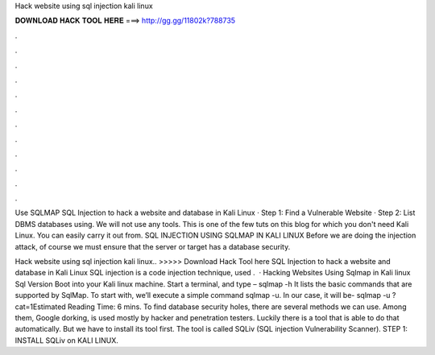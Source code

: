 Hack website using sql injection kali linux



𝐃𝐎𝐖𝐍𝐋𝐎𝐀𝐃 𝐇𝐀𝐂𝐊 𝐓𝐎𝐎𝐋 𝐇𝐄𝐑𝐄 ===> http://gg.gg/11802k?788735



.



.



.



.



.



.



.



.



.



.



.



.

Use SQLMAP SQL Injection to hack a website and database in Kali Linux · Step 1: Find a Vulnerable Website · Step 2: List DBMS databases using. We will not use any tools. This is one of the few tuts on this blog for which you don't need Kali Linux. You can easily carry it out from. SQL INJECTION USING SQLMAP IN KALI LINUX Before we are doing the injection attack, of course we must ensure that the server or target has a database security.

Hack website using sql injection kali linux.. >>>>> Download Hack Tool here SQL Injection to hack a website and database in Kali Linux SQL injection is a code injection technique, used .  · Hacking Websites Using Sqlmap in Kali linux Sql Version Boot into your Kali linux machine. Start a terminal, and type – sqlmap -h It lists the basic commands that are supported by SqlMap. To start with, we’ll execute a simple command sqlmap -u. In our case, it will be- sqlmap -u ?cat=1Estimated Reading Time: 6 mins. To find database security holes, there are several methods we can use. Among them, Google dorking, is used mostly by hacker and penetration testers. Luckily there is a tool that is able to do that automatically. But we have to install its tool first. The tool is called SQLiv (SQL injection Vulnerability Scanner). STEP 1: INSTALL SQLiv on KALI LINUX.
